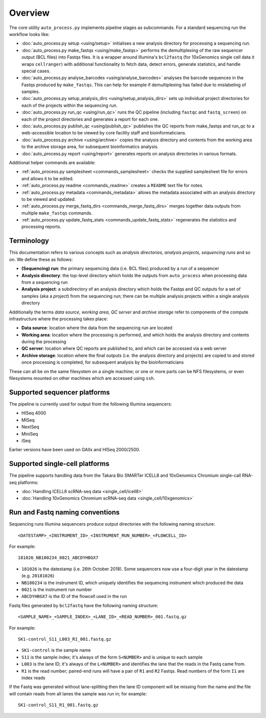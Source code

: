 ********
Overview
********

The core utility ``auto_process.py`` implements pipeline stages
as subcommands. For a standard sequencing run the workflow looks
like:

* :doc:`auto_process.py setup <using/setup>` initialises
  a new analysis directory for processing a sequencing
  run.

* :doc:`auto_process.py make_fastqs <using/make_fastqs>`
  performs the demultiplexing of the raw sequencer output
  (BCL files) into Fastqs files. It is a wrapper around
  Illumina's ``bcl2fastq`` (for 10xGenomics single cell
  data it wraps ``cellranger``) with additional
  functionality to fetch data, detect errors, generate
  statistics, and handle special cases.

* :doc:`auto_process.py analyse_barcodes <using/analyse_barcodes>`
  analyses the barcode sequences in the Fastqs produced
  by ``make_fastqs``. This can help for example if
  demultiplexing has failed due to mislabeling of samples.

* :doc:`auto_process.py setup_analysis_dirs <using/setup_analysis_dirs>`
  sets up individual project directories for each of the
  projects within the sequencing run.

* :doc:`auto_process.py run_qc <using/run_qc>` runs the
  QC pipeline (including ``fastqc`` and ``fastq_screen``)
  on each of the project directories and generates a report
  for each one.

* :doc:`auto_process.py publish_qc <using/publish_qc>`
  publishes the QC reports from make_fastqs and run_qc
  to a web-accessible location to be viewed by core
  facility staff and bioinformaticians.

* :doc:`auto_process.py archive <using/archive>` copies
  the analysis directory and contents from the working
  area to the archive storage area, for subsequent
  bioinformatics analysis.

* :doc:`auto_process.py report <using/report>` generates
  reports on analysis directories in various formats.

Additional helper commands are available:

* :ref:`auto_process.py samplesheet <commands_samplesheet>`
  checks the supplied samplesheet file for errors and
  allows it to be edited.

* :ref:`auto_process.py readme <commands_readme>`
  creates a ``README`` text file for notes.

* :ref:`auto_process.py metadata <commands_metadata>`
  allows the metadata associated with an analysis
  directory to be viewed and updated.

* :ref:`auto_process.py merge_fastq_dirs <commands_merge_fastq_dirs>`
  merges together data outputs from multiple ``make_fastqs``
  commands.

* :ref:`auto_process.py update_fastq_stats <commands_update_fastq_stats>`
  regenerates the statistics and processing reports.

===========
Terminology
===========

This documentation refers to various concepts such as
*analysis directories*, *analysis projects*,
*sequencing runs* and so on. We define these as
follows:

* **(Sequencing) run**: the primary sequencing data (i.e.
  BCL files) produced by a run of a sequencer
* **Analysis directory**: the top-level directory which
  holds the outputs from ``auto_process`` when processing
  data from a sequencing run
* **Analysis project**: a subdirectory of an analysis
  directory which holds the Fastqs and QC outputs for
  a set of samples (aka a *project*) from the sequencing
  run; there can be multiple analysis projects within a
  single analysis directory

Additionally the terms *data source*, *working area*,
*QC server* and *archive storage* refer to components of
the compute infrastructure where the processing takes
place:

* **Data source**: location where the data from the
  sequencing run are located
* **Working area**: location where the processing is
  performed, and which holds the analysis directory
  and contents during the processing
* **QC server**: location where QC reports are published
  to, and which can be accessed via a web server
* **Archive storage**: location where the final outputs
  (i.e. the analysis directory and projects) are copied
  to and stored once processing is completed, for
  subsequent analysis by the bioinformaticians

These can all be on the same filesystem on a single machine;
or one or more parts can be NFS filesystems, or even
filesystems mounted on other machines which are accessed
using ``ssh``.

=============================
Supported sequencer platforms
=============================

The pipeline is currently used for output from the following
Illumina sequencers:

* HISeq 4000
* MISeq
* NextSeq
* MiniSeq
* iSeq

Earlier versions have been used on GAIIx and HISeq 2000/2500.

===============================
Supported single-cell platforms
===============================

The pipeline supports handling data from the Takara Bio SMARTer
ICELL8 and 10xGenomics Chromium single-call RNA-seq platforms:

* :doc:`Handling ICELL8 scRNA-seq data <single_cell/icell8>`
* :doc:`Handling 10xGenomics Chromium scRNA-seq data <single_cell/10xgenomics>`

.. _run_and_fastq_naming_conventions:

================================
Run and Fastq naming conventions
================================

Sequencing runs Illumina sequencers produce output directories
with the following naming structure:

::

   <DATESTAMP>_<INSTRUMENT_ID>_<INSTRUMENT_RUN_NUMBER>_<FLOWCELL_ID>

For example:

::

   181026_NB100234_0021_ABCDYHBGX7

* ``181026`` is the datestamp (i.e. 26th October 2018). Some
  sequencers now use a four-digit year in the datestamp (e.g.
  ``20181026``)
* ``NB100234`` is the instrument ID, which uniquely identifies
  the sequencing instrument which produced the data
* ``0021`` is the instrument run number
* ``ABCDYHBGX7`` is the ID of the flowcell used in the run

Fastq files generated by ``bcl2fastq`` have the following naming
structure:

::

   <SAMPLE_NAME>_<SAMPLE_INDEX>_<LANE_ID>_<READ_NUMBER>_001.fastq.gz

For example:

::

   SK1-control_S11_L003_R1_001.fastq.gz

* ``SK1-control`` is the sample name
* ``S11`` is the sample index; it's always of the form ``S<NUMBER>``
  and is unique to each sample
* ``L003`` is the lane ID; it's always of the ``L<NUMBER>`` and
  identifies the lane that the reads in the Fastq came from.
* ``R1`` is the read number; paired-end runs will have a pair of ``R1``
  and ``R2`` Fastqs. Read numbers of the form ``I1`` are index reads

If the Fastq was generated without lane-splitting then the lane
ID component will be missing from the name and the file will contain
reads from all lanes the sample was run in; for example:

::

   SK1-control_S11_R1_001.fastq.gz
